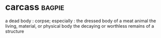 * carcass :bagpie:
a dead body : corpse; especially : the dressed body of a meat animal
the living, material, or physical body
the decaying or worthless remains of a structure
